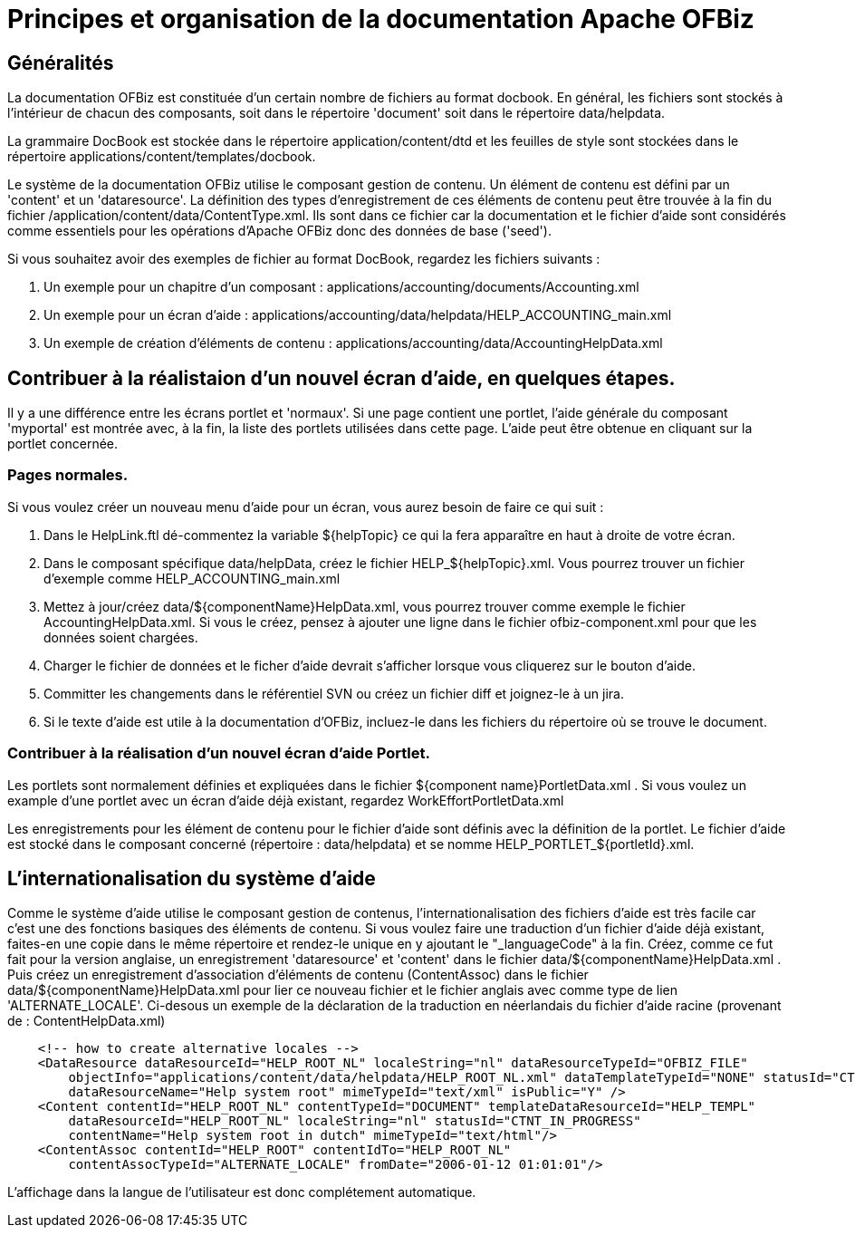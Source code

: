 ////
Licensed to the Apache Software Foundation (ASF) under one
or more contributor license agreements.  See the NOTICE file
distributed with this work for additional information
regarding copyright ownership.  The ASF licenses this file
to you under the Apache License, Version 2.0 (the
"License"); you may not use this file except in compliance
with the License.  You may obtain a copy of the License at

http://www.apache.org/licenses/LICENSE-2.0

Unless required by applicable law or agreed to in writing,
software distributed under the License is distributed on an
"AS IS" BASIS, WITHOUT WARRANTIES OR CONDITIONS OF ANY
KIND, either express or implied.  See the License for the
specific language governing permissions and limitations
under the License.
////
= Principes et organisation de la documentation Apache OFBiz

== Généralités
La documentation OFBiz est constituée d'un certain nombre de fichiers au format docbook.
En général, les fichiers sont stockés à l'intérieur de chacun des composants, soit dans le répertoire 'document' soit dans le répertoire data/helpdata.

La grammaire DocBook est stockée dans le répertoire application/content/dtd et les feuilles de style sont stockées dans le répertoire applications/content/templates/docbook.

Le système de la documentation OFBiz utilise le composant gestion de contenu.
Un élément de contenu est défini par un 'content' et un 'dataresource'. La définition des types d'enregistrement de ces éléments de contenu  peut être trouvée à la fin du fichier /application/content/data/ContentType.xml.
Ils sont dans ce fichier car la documentation et le  fichier d'aide sont considérés comme essentiels pour les opérations d'Apache OFBiz donc des données de base ('seed').

Si vous souhaitez avoir des exemples de fichier au format DocBook, regardez les fichiers suivants :

. Un exemple pour un chapitre d'un composant : applications/accounting/documents/Accounting.xml
. Un exemple pour un écran d'aide : applications/accounting/data/helpdata/HELP_ACCOUNTING_main.xml
. Un exemple de création d'éléments de contenu : applications/accounting/data/AccountingHelpData.xml


== Contribuer à la réalistaion d'un nouvel écran d'aide, en quelques étapes.
Il y a une différence entre les écrans portlet et 'normaux'. Si une page contient une portlet, l'aide générale du composant 'myportal'  est montrée avec, à la fin, la liste des portlets utilisées dans cette page.
L'aide peut être obtenue en cliquant sur la portlet concernée.

=== Pages normales.
Si vous voulez créer un nouveau menu d'aide pour un écran, vous aurez besoin de faire ce qui suit :

. Dans le HelpLink.ftl dé-commentez la variable ${helpTopic} ce qui la fera apparaître en haut à droite de votre écran.
. Dans le composant spécifique data/helpData, créez le fichier HELP_${helpTopic}.xml. Vous pourrez trouver un fichier d'exemple comme  HELP_ACCOUNTING_main.xml
. Mettez à jour/créez data/${componentName}HelpData.xml, vous pourrez trouver comme exemple le fichier AccountingHelpData.xml. Si vous le créez, pensez à ajouter une ligne dans le fichier ofbiz-component.xml pour que les données soient chargées.
. Charger le fichier de données et le ficher d'aide devrait s'afficher lorsque vous cliquerez sur le bouton d'aide.
. Committer les changements dans le référentiel SVN ou créez un fichier diff et joignez-le à un jira.
. Si le texte d'aide est utile à la documentation d'OFBiz, incluez-le dans les fichiers du répertoire où se trouve le document.


=== Contribuer à la réalisation d'un nouvel écran d'aide Portlet.
Les portlets sont normalement définies et expliquées dans le fichier ${component name}PortletData.xml . Si vous voulez un example  d'une portlet avec un écran d'aide déjà existant, regardez WorkEffortPortletData.xml

Les enregistrements pour les élément de contenu pour le fichier d'aide sont définis avec la définition de la portlet.
Le fichier d'aide est stocké dans le composant concerné (répertoire : data/helpdata) et se nomme HELP_PORTLET_${portletId}.xml.

== L'internationalisation du système d'aide

Comme le système d'aide utilise le composant gestion de contenus, l'internationalisation des fichiers d'aide est très facile car  c'est une des fonctions basiques des éléments de contenu.
Si vous voulez faire une traduction d'un fichier d'aide déjà existant, faites-en  une copie dans le même répertoire et rendez-le unique en y ajoutant le "_languageCode" à la fin.
Créez, comme ce fut fait pour la  version anglaise, un enregistrement 'dataresource' et 'content' dans le fichier data/${componentName}HelpData.xml . Puis créez un  enregistrement d'association d'éléments de contenu (ContentAssoc) dans le fichier data/${componentName}HelpData.xml pour lier ce  nouveau fichier et le fichier anglais avec comme type de lien  'ALTERNATE_LOCALE'. Ci-desous un exemple de la déclaration de la  traduction en néerlandais du fichier d'aide racine (provenant de : ContentHelpData.xml)
[source]
----
    <!-- how to create alternative locales -->
    <DataResource dataResourceId="HELP_ROOT_NL" localeString="nl" dataResourceTypeId="OFBIZ_FILE"
        objectInfo="applications/content/data/helpdata/HELP_ROOT_NL.xml" dataTemplateTypeId="NONE" statusId="CTNT_IN_PROGRESS"
        dataResourceName="Help system root" mimeTypeId="text/xml" isPublic="Y" />
    <Content contentId="HELP_ROOT_NL" contentTypeId="DOCUMENT" templateDataResourceId="HELP_TEMPL"
        dataResourceId="HELP_ROOT_NL" localeString="nl" statusId="CTNT_IN_PROGRESS"
        contentName="Help system root in dutch" mimeTypeId="text/html"/>
    <ContentAssoc contentId="HELP_ROOT" contentIdTo="HELP_ROOT_NL"
        contentAssocTypeId="ALTERNATE_LOCALE" fromDate="2006-01-12 01:01:01"/>
----

L'affichage dans la langue de l'utilisateur est donc complétement automatique.